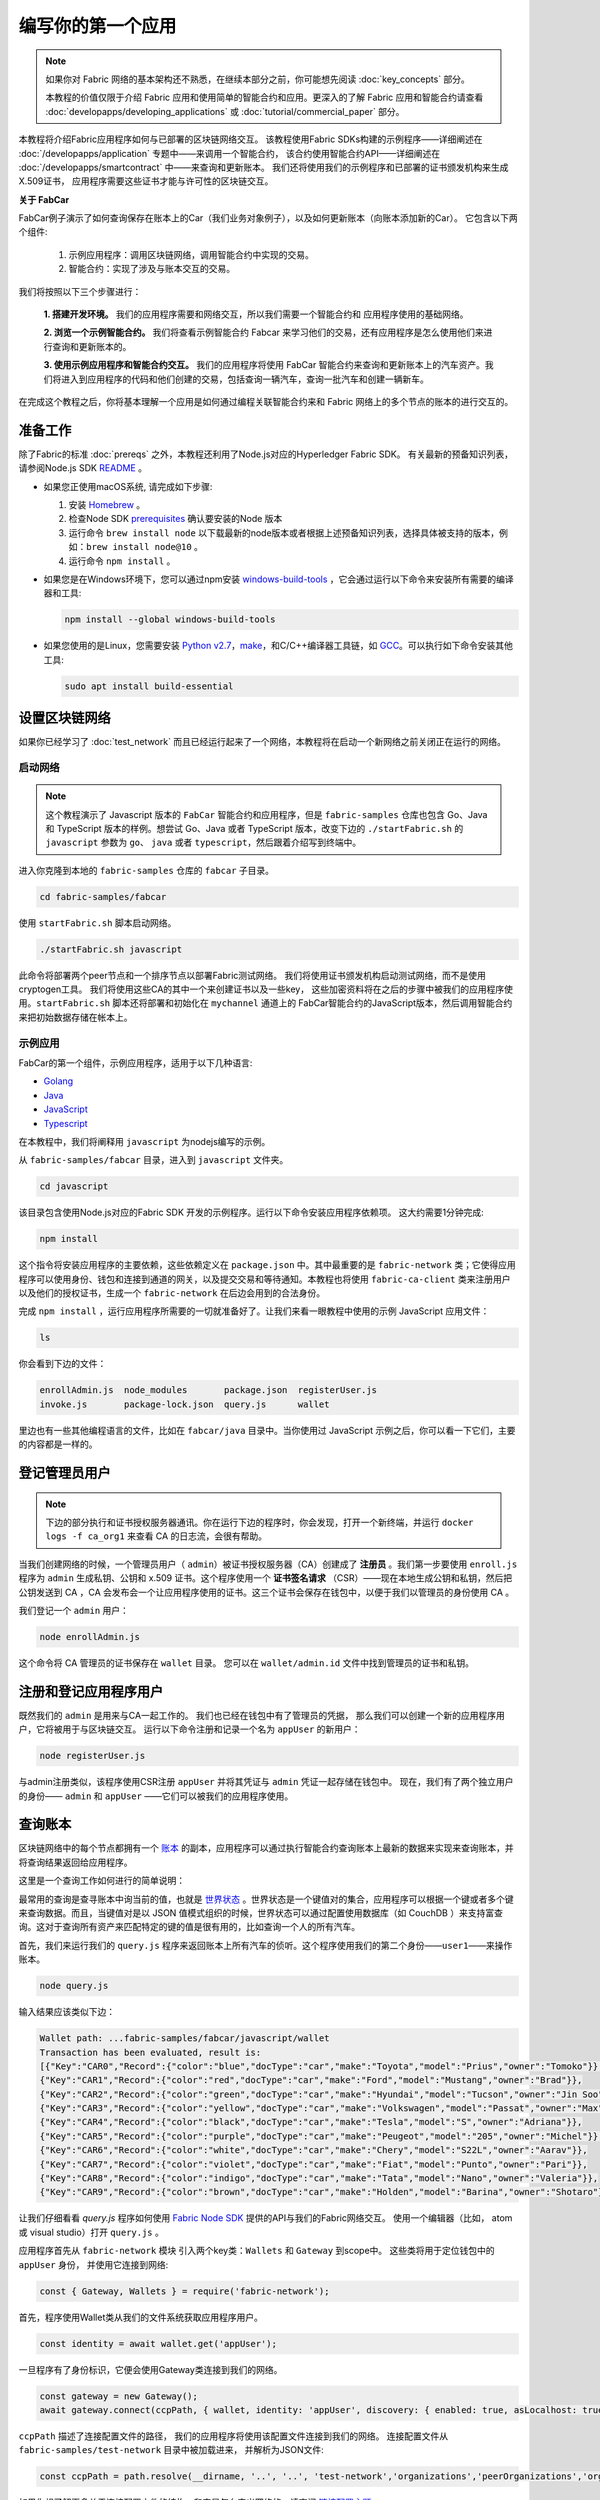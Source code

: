 编写你的第一个应用
==============================

.. note:: 如果你对 Fabric 网络的基本架构还不熟悉，在继续本部分之前，你可能想先阅读 :doc:`key_concepts` 部分。

          本教程的价值仅限于介绍 Fabric 应用和使用简单的智能合约和应用。更深入的了解 Fabric 应用和智能合约请查看 :doc:`developapps/developing_applications` 或 :doc:`tutorial/commercial_paper` 部分。

本教程将介绍Fabric应用程序如何与已部署的区块链网络交互。
该教程使用Fabric SDKs构建的示例程序——详细阐述在 
:doc:`/developapps/application` 专题中——来调用一个智能合约，
该合约使用智能合约API——详细阐述在 
:doc:`/developapps/smartcontract` 中——来查询和更新账本。
我们还将使用我们的示例程序和已部署的证书颁发机构来生成X.509证书，
应用程序需要这些证书才能与许可性的区块链交互。

**关于 FabCar**

FabCar例子演示了如何查询保存在账本上的Car（我们业务对象例子），以及如何更新账本（向账本添加新的Car）。 它包含以下两个组件:

  1. 示例应用程序：调用区块链网络，调用智能合约中实现的交易。

  2. 智能合约：实现了涉及与账本交互的交易。

我们将按照以下三个步骤进行：

  **1. 搭建开发环境。** 我们的应用程序需要和网络交互，所以我们需要一个智能合约和
  应用程序使用的基础网络。

  **2. 浏览一个示例智能合约。**
  我们将查看示例智能合约 Fabcar 来学习他们的交易，还有应用程序是怎么使用他们来进行查询和更新账本的。

  **3. 使用示例应用程序和智能合约交互。** 我们的应用程序将使用 FabCar 智能合约来查询和更新账本上的汽车资产。我们将进入到应用程序的代码和他们创建的交易，包括查询一辆汽车，查询一批汽车和创建一辆新车。

在完成这个教程之后，你将基本理解一个应用是如何通过编程关联智能合约来和 Fabric 网络上的多个节点的账本的进行交互的。


准备工作
----------------

除了Fabric的标准 :doc:`prereqs` 之外，本教程还利用了Node.js对应的Hyperledger Fabric SDK。
有关最新的预备知识列表，请参阅Node.js SDK `README <https://github.com/hyperledger/fabric-sdk-node#build-and-test>`__ 。

- 如果您正使用macOS系统, 请完成如下步骤:

  1. 安装 `Homebrew <https://brew.sh/>`_ 。
  2. 检查Node SDK `prerequisites <https://github.com/hyperledger/fabric-sdk-node#build-and-test>`_ 确认要安装的Node 版本
  3. 运行命令 ``brew install node`` 以下载最新的node版本或者根据上述预备知识列表，选择具体被支持的版本，例如：``brew install node@10`` 。
  4. 运行命令 ``npm install`` 。

- 如果您是在Windows环境下，您可以通过npm安装 `windows-build-tools <https://github.com/felixrieseberg/windows-build-tools#readme>`_ ，它会通过运行以下命令来安装所有需要的编译器和工具:

  .. code:: bash

    npm install --global windows-build-tools

- 如果您使用的是Linux，您需要安装 `Python v2.7 <https://www.python.org/download/releases/2.7/>`_，`make <https://www.gnu.org/software/make/>`_，和C/C++编译器工具链，如 `GCC <https://gcc.gnu.org/>`_。可以执行如下命令安装其他工具:

  .. code:: bash

    sudo apt install build-essential

设置区块链网络
-----------------------------

如果你已经学习了 :doc:`test_network` 而且已经运行起来了一个网络，本教程将在启动一个新网络之前关闭正在运行的网络。

启动网络
^^^^^^^^^^^^^^^^^^

.. note:: 这个教程演示了 Javascript 版本的 ``FabCar`` 智能合约和应用程序，但是 ``fabric-samples`` 仓库也包含 Go、Java 和 TypeScript 版本的样例。想尝试 Go、Java 或者 TypeScript 版本，改变下边的 ``./startFabric.sh`` 的 ``javascript`` 参数为 ``go``、 ``java`` 或者 ``typescript``，然后跟着介绍写到终端中。

进入你克隆到本地的 ``fabric-samples`` 仓库的 ``fabcar`` 子目录。

.. code:: bash

  cd fabric-samples/fabcar

使用 ``startFabric.sh`` 脚本启动网络。

.. code:: bash

  ./startFabric.sh javascript

此命令将部署两个peer节点和一个排序节点以部署Fabric测试网络。
我们将使用证书颁发机构启动测试网络，而不是使用cryptogen工具。
我们将使用这些CA的其中一个来创建证书以及一些key，
这些加密资料将在之后的步骤中被我们的应用程序使用。``startFabric.sh`` 
脚本还将部署和初始化在 ``mychannel`` 通道上的
FabCar智能合约的JavaScript版本，然后调用智能合约
来把初始数据存储在帐本上。

示例应用
^^^^^^^^^^^^^^^^^^
FabCar的第一个组件，示例应用程序，适用于以下几种语言:

- `Golang <https://github.com/hyperledger/fabric-samples/blob/{BRANCH}/fabcar/go>`__
- `Java <https://github.com/hyperledger/fabric-samples/blob/{BRANCH}/fabcar/java>`__
- `JavaScript <https://github.com/hyperledger/fabric-samples/blob/{BRANCH}/fabcar/javascript>`__
- `Typescript <https://github.com/hyperledger/fabric-samples/blob/{BRANCH}/fabcar/typescript>`__

在本教程中，我们将阐释用 ``javascript`` 为nodejs编写的示例。

从 ``fabric-samples/fabcar`` 目录，进入到
``javascript`` 文件夹。

.. code:: bash

  cd javascript

该目录包含使用Node.js对应的Fabric SDK
开发的示例程序。运行以下命令安装应用程序依赖项。
这大约需要1分钟完成:

.. code:: bash

  npm install

这个指令将安装应用程序的主要依赖，这些依赖定义在 ``package.json`` 中。其中最重要的是 ``fabric-network`` 类；它使得应用程序可以使用身份、钱包和连接到通道的网关，以及提交交易和等待通知。本教程也将使用 ``fabric-ca-client`` 类来注册用户以及他们的授权证书，生成一个 ``fabric-network`` 在后边会用到的合法身份。

完成 ``npm install`` ，运行应用程序所需要的一切就准备好了。让我们来看一眼教程中使用的示例 JavaScript 应用文件：

.. code:: bash

  ls

你会看到下边的文件：

.. code:: bash

  enrollAdmin.js  node_modules       package.json  registerUser.js
  invoke.js       package-lock.json  query.js      wallet

里边也有一些其他编程语言的文件，比如在 ``fabcar/java`` 目录中。当你使用过 JavaScript 示例之后，你可以看一下它们，主要的内容都是一样的。

登记管理员用户
------------------------

.. note:: 下边的部分执行和证书授权服务器通讯。你在运行下边的程序时，你会发现，打开一个新终端，并运行 ``docker logs -f ca_org1`` 来查看 CA 的日志流，会很有帮助。

当我们创建网络的时候，一个管理员用户（ ``admin``）被证书授权服务器（CA）创建成了 **注册员** 。我们第一步要使用 ``enroll.js`` 程序为 ``admin`` 生成私钥、公钥和 x.509 证书。这个程序使用一个 **证书签名请求** （CSR）——现在本地生成公钥和私钥，然后把公钥发送到 CA ，CA 会发布会一个让应用程序使用的证书。这三个证书会保存在钱包中，以便于我们以管理员的身份使用 CA 。

我们登记一个 ``admin`` 用户：

.. code:: bash

  node enrollAdmin.js

这个命令将 CA 管理员的证书保存在 ``wallet`` 目录。
您可以在 ``wallet/admin.id`` 文件中找到管理员的证书和私钥。

注册和登记应用程序用户
-----------------------------

既然我们的 ``admin`` 是用来与CA一起工作的。
我们也已经在钱包中有了管理员的凭据，
那么我们可以创建一个新的应用程序用户，它将被用于与区块链交互。
运行以下命令注册和记录一个名为 ``appUser`` 的新用户：

.. code:: bash

  node registerUser.js

与admin注册类似，该程序使用CSR注册 ``appUser`` 
并将其凭证与 ``admin`` 凭证一起存储在钱包中。
现在，我们有了两个独立用户的身份—— ``admin`` 
和 ``appUser`` ——它们可以被我们的应用程序使用。

查询账本
-------------------

区块链网络中的每个节点都拥有一个 `账本 <./ledger/ledger.html>`__ 的副本，应用程序可以通过执行智能合约查询账本上最新的数据来实现来查询账本，并将查询结果返回给应用程序。

这里是一个查询工作如何进行的简单说明：

最常用的查询是查寻账本中询当前的值，也就是 `世界状态 <./ledger/ledger.html#world-state>`_ 。世界状态是一个键值对的集合，应用程序可以根据一个键或者多个键来查询数据。而且，当键值对是以 JSON 值模式组织的时候，世界状态可以通过配置使用数据库（如 CouchDB ）来支持富查询。这对于查询所有资产来匹配特定的键的值是很有用的，比如查询一个人的所有汽车。

首先，我们来运行我们的 ``query.js`` 程序来返回账本上所有汽车的侦听。这个程序使用我们的第二个身份——``user1``——来操作账本。

.. code:: bash

  node query.js

输入结果应该类似下边：

.. code:: json

  Wallet path: ...fabric-samples/fabcar/javascript/wallet
  Transaction has been evaluated, result is:
  [{"Key":"CAR0","Record":{"color":"blue","docType":"car","make":"Toyota","model":"Prius","owner":"Tomoko"}},
  {"Key":"CAR1","Record":{"color":"red","docType":"car","make":"Ford","model":"Mustang","owner":"Brad"}},
  {"Key":"CAR2","Record":{"color":"green","docType":"car","make":"Hyundai","model":"Tucson","owner":"Jin Soo"}},
  {"Key":"CAR3","Record":{"color":"yellow","docType":"car","make":"Volkswagen","model":"Passat","owner":"Max"}},
  {"Key":"CAR4","Record":{"color":"black","docType":"car","make":"Tesla","model":"S","owner":"Adriana"}},
  {"Key":"CAR5","Record":{"color":"purple","docType":"car","make":"Peugeot","model":"205","owner":"Michel"}},
  {"Key":"CAR6","Record":{"color":"white","docType":"car","make":"Chery","model":"S22L","owner":"Aarav"}},
  {"Key":"CAR7","Record":{"color":"violet","docType":"car","make":"Fiat","model":"Punto","owner":"Pari"}},
  {"Key":"CAR8","Record":{"color":"indigo","docType":"car","make":"Tata","model":"Nano","owner":"Valeria"}},
  {"Key":"CAR9","Record":{"color":"brown","docType":"car","make":"Holden","model":"Barina","owner":"Shotaro"}}]

让我们仔细看看 `query.js` 程序如何使用
`Fabric Node SDK <https://hyperledger.github.io/fabric-sdk-node/>`__
提供的API与我们的Fabric网络交互。
使用一个编辑器（比如， atom 或 visual studio）打开 ``query.js`` 。

应用程序首先从 ``fabric-network`` 模块
引入两个key类：``Wallets`` 和 ``Gateway`` 到scope中。
这些类将用于定位钱包中的 ``appUser`` 身份，
并使用它连接到网络:

.. code:: bash

  const { Gateway, Wallets } = require('fabric-network');

首先，程序使用Wallet类从我们的文件系统获取应用程序用户。

.. code:: bash

  const identity = await wallet.get('appUser');

一旦程序有了身份标识，它便会使用Gateway类连接到我们的网络。

.. code:: bash

  const gateway = new Gateway();
  await gateway.connect(ccpPath, { wallet, identity: 'appUser', discovery: { enabled: true, asLocalhost: true } });

``ccpPath`` 描述了连接配置文件的路径，
我们的应用程序将使用该配置文件连接到我们的网络。
连接配置文件从 ``fabric-samples/test-network`` 目录中被加载进来，
并解析为JSON文件:

.. code:: bash

  const ccpPath = path.resolve(__dirname, '..', '..', 'test-network','organizations','peerOrganizations','org1.example.com', 'connection-org1.json');

如果你想了解更多关于连接配置文件的结构，和它是怎么定义网络的，请查阅 `链接配置主题 <./developapps/connectionprofile.html>`_ 。

一个网络可以被差分成很多通道，代码中下一个很重的一行是将应用程序连接到网络中特定的通道 ``mychannel`` 上：

.. code:: bash

  const network = await gateway.getNetwork('mychannel');

在这个通道中，我们可以通过 FabCar 智能合约来和账本进行交互：

.. code:: bash

  const contract = network.getContract('fabcar');

在 ``fabcar`` 中有许多不同的 **交易** ，我们的应用程序先使用 ``queryAllCars`` 交易来查询账本世界状态的值：

.. code:: bash

  const result = await contract.evaluateTransaction('queryAllCars');

``evaluateTransaction`` 方法代表了一种区块链网络中和智能合约最简单的交互。它只是的根据配置文件中的定义连接一个节点，然后向节点发送请求，请求内容将在节点中执行。智能合约查询节点账本上的所有汽车，然后把结果返回给应用程序。这次交互没有导致账本的更新。

FabCar 智能合约
-------------------------
FabCar智能合约示例有以下几种语言版本:

- `Golang <https://github.com/hyperledger/fabric-samples/blob/{BRANCH}/chaincode/fabcar/go>`__
- `Java <https://github.com/hyperledger/fabric-samples/blob/{BRANCH}/chaincode/fabcar/java>`__
- `JavaScript <https://github.com/hyperledger/fabric-samples/blob/{BRANCH}/chaincode/fabcar/javascript>`__
- `Typescript <https://github.com/hyperledger/fabric-samples/blob/{BRANCH}/chaincode/fabcar/typescript>`__

让我们来看看用JavaScript编写的FabCar智能合约中的交易。
打开一个新终端，并导航到 ``fabric-samples`` 仓库里
JavaScript版本的FabCar智能合约：

.. code:: bash

  cd fabric-samples/chaincode/fabcar/javascript/lib

在文本编辑器中打开 ``fabcar.js`` 文件。

看看我们的智能合约是如何使用 ``Contract`` 类定义的

.. code:: bash

  class FabCar extends Contract {...

在这个类结构中，你将看到定义了以下交易： ``initLedger``, ``queryCar``, ``queryAllCars``, ``createCar`` 和 ``changeCarOwner`` 。例如：

.. code:: bash

  async queryCar(ctx, carNumber) {...}
  async queryAllCars(ctx) {...}

让我们更进一步看一下 ``queryAllCars`` ，看一下它是怎么和账本交互的。

.. code:: bash

  async queryAllCars(ctx) {

    const startKey = '';
    const endKey = '';

    const iterator = await ctx.stub.getStateByRange(startKey, endKey);

这段代码展示了如何使用 ``getStateByRange`` 在一个key范围内从账本中检索所有的汽车。
给出的空startKey和endKey将被解释为从起始到结束的所有key。
另一个例子是，如果您使用 ``startKey = 'CAR0', endKey = 'CAR999'`` ，
那么 ``getStateByRange`` 将以字典顺序检索在 ``CAR0``(包括自身)
和 ``CAR999``(不包括自身)之间key的汽车。
其余代码遍历查询结果，并将结果封装为JSON，以供示例应用程序使用。

下面展示了应用程序如何调用智能合约中的不同交易。每一个交易都使用一组 API 比如 ``getStateByRange`` 来和账本进行交互。了解更多 API 请阅读 `detail <https://fabric-shim.github.io/master/index.html?redirect=true>`_.

.. image:: images/RunningtheSample.png

你可以看到我们的 ``queryAllCars`` 交易，还有另一个叫做 ``createCar`` 。我们稍后将在教程中使用他们来更细账本，和添加新的区块。

但是在那之前，返回到 ``query`` 程序，更改 ``evaluateTransaction`` 的请求来查询 ``CAR4`` 。 ``query`` 程序现在看起来应该是这个样子：

.. code:: bash

  const result = await contract.evaluateTransaction('queryCar', 'CAR4');

保存程序，然后返回到 ``fabcar/javascript`` 目录。现在，再次运行 ``query`` 程序：

.. code:: bash

  node query.js

你应该会看到如下：

.. code:: json

  Wallet path: ...fabric-samples/fabcar/javascript/wallet
  Transaction has been evaluated, result is:
  {"color":"black","docType":"car","make":"Tesla","model":"S","owner":"Adriana"}

如果你回头去看一下 ``queryAllCars`` 的交易结果，你会看到 ``CAR4`` 是 Adriana 的黑色 Tesla model S，也就是这里返回的结果。

我们可以使用 ``queryCar`` 交易来查询任意汽车，使用它的键 （比如 ``CAR0`` ）得到车辆的制造商、型号、颜色和车主等相关信息。

很棒。现在你应该已经了解了智能合约中基础的查询交易，也手动修改了查询程序中的参数。

账本更新时间。。。

更新账本
-------------------

现在我们已经完成一些账本的查询和添加了一些代码，我们已经准备好更新账本了。有很多的更新操作我们可以做，但是我们从创建一个 **新** 车开始。

从一个应用程序的角度来说，更新一个账本很简单。应用程序向区块链网络提交一个交易，当交易被验证和提交后，应用程序会收到一个交易成功的提醒。但是在底层，区块链网络中各组件中不同的 **共识** 程序协同工作，来保证账本的每一个更新提案都是合法的，而且有一个大家一致认可的顺序。

.. image:: tutorial/write_first_app.diagram.2.png

上图中，我们可以看到完成这项工作的主要组件。同时，多个节点中每一个节点都拥有一份账本的副本，并可选的拥有一份智能合约的副本，网络中也有一个排序服务。排序服务保证网络中交易的一致性；它也将连接到网络中不同的应用程序的交易以定义好的顺序生成区块。

我们对账本的的第一个更新是创建一辆新车。我们有一个单独的程序叫做 ``invoke.js`` ，用来更新账本。和查询一样，使用一个编辑器打开程序定位到我们构建和提交交易到网络的代码段：

.. code:: bash

  await contract.submitTransaction('createCar', 'CAR12', 'Honda', 'Accord', 'Black', 'Tom');

看一下应用程序如何调用智能合约的交易 ``createCar`` 来创建一量车主为 Tom 的黑色 Honda Accord 汽车。我们使用 ``CAR12`` 作为这里的键，这也说明了我们不必使用连续的键。

保存并运行程序：

.. code:: bash

  node invoke.js

如果执行成功，你将看到类似输出：

.. code:: bash

  Wallet path: ...fabric-samples/fabcar/javascript/wallet
  Transaction has been submitted

注意 ``inovke`` 程序是怎样使用 ``submitTransaction`` API 和区块链网络交互的，而不是 ``evaluateTransaction`` 。

.. code:: bash

  await contract.submitTransaction('createCar', 'CAR12', 'Honda', 'Accord', 'Black', 'Tom');

``submitTransaction`` 比 ``evaluateTransaction`` 更加复杂。除了跟一个单独的 peer 进行互动外，SDK 会将 ``submitTransaction`` 提案发送给在区块链网络中的每个需要的组织的 peer。其中的每个 peer 将会使用这个提案来执行被请求的智能合约，以此来产生一个建议的回复，它会为这个回复签名并将其返回给 SDK。SDK 搜集所有签过名的交易反馈到一个单独的交易中，这个交易会被发送给排序节点。排序节点从每个应用程序那里搜集并将交易排序，然后打包进一个交易的区块中。接下来它会将这些区块分发给网络中的每个 peer，在那里每笔交易会被验证并提交。最后，SDK 会被通知，这允许它能够将控制返回给应用程序。

.. note:: ``submitTransaction`` 也包含一个监听者，它会检查来确保交易被验证并提交到账本中。应用程序应该使用一个提交监听者，或者使用像 ``submitTransaction`` 这样的 API 来给你做这件事情。如果不做这个，你的交易就可能没有被成功地排序、验证以及提交到账本。

应用程序中的这些工作由 ``submitTransaction`` 完成！应用程序、智能合约、节点和排序服务一起工作来保证网络中账本一致性的程序被称为共识，它的详细解释在这里 `section <./peers/peers.html>`_ 。

为了查看这个被写入账本的交易，返回到 ``query.js`` 并将参数 ``CAR4`` 更改为 ``CAR12`` 。

就是说，将：

.. code:: bash

  const result = await contract.evaluateTransaction('queryCar', 'CAR4');

改为：

.. code:: bash

  const result = await contract.evaluateTransaction('queryCar', 'CAR12');

再次保存，然后查询：

.. code:: bash

  node query.js

应该返回这些：

.. code:: bash

  Wallet path: ...fabric-samples/fabcar/javascript/wallet
  Transaction has been evaluated, result is:
  {"color":"Black","docType":"car","make":"Honda","model":"Accord","owner":"Tom"}

恭喜。你创建了一辆汽车并验证了它记录在账本上！

现在我们已经完成了，我们假设 Tom 很大方，想把他的 Honda Accord 送给一个叫 Dave 的人。

为了完成这个，返回到 ``invoke.js`` 然后利用输入的参数，将智能合约的交易从 ``createCar`` 改为 ``changeCarOwner`` ：

.. code:: bash

  await contract.submitTransaction('changeCarOwner', 'CAR12', 'Dave');

第一个参数 ``CAR12`` 表示将要易主的车。第二个参数 ``Dave`` 表示车的新主人。

再次保存并执行程序：

.. code:: bash

  node invoke.js

现在我们来再次查询账本，以确定 Dave 和 ``CAR12`` 键已经关联起来了：

.. code:: bash

  node query.js

将返回如下结果：

.. code:: bash

   Wallet path: ...fabric-samples/fabcar/javascript/wallet
   Transaction has been evaluated, result is:
   {"color":"Black","docType":"car","make":"Honda","model":"Accord","owner":"Dave"}

``CAR12`` 的主人已经从 Tom 变成了 Dave。

  Wallet path: ...fabric-samples/fabcar/javascript/wallet
  Transaction has been evaluated, result is:
  {"color":"Black","docType":"car","make":"Honda","model":"Accord","owner":"Tom"}

.. note:: 在真实世界中的一个应用程序里，智能合约应该有一些访问控制逻辑。比如，只有某些有权限的用户能够创建新车，并且只有车辆的拥有者才能够将车辆交换给其他人。

清除数据
--------

当你完成FabCar示例的尝试后，您就可以使用
``networkDown.sh`` 脚本关闭测试网络。

.. code:: bash

  ./networkDown.sh

该命令将关闭我们创建的网络的CA、peer节点和排序节点。
它还将删除保存在 ``wallet`` 目录中的 ``admin`` 和 ``appUser`` 加密资料。
请注意，帐本上的所有数据都将丢失。
如果您想再次学习本教程，您将会以初始状态的形式启动网络。

总结
-------

现在我们完成了一些查询和跟新，你应该已经比较了解如何通过智能合约和区块链网络进行交互来查询和更新账本。我们已经看过了查询和更新的基本角智能合约、API 和 SDK ，你也应该对如何在其他的商业场景和操作中使用不同应用有了一些认识。

其他资源
--------------------

就像我们在介绍中说的，我们有一整套文章在 :doc:`developapps/developing_applications` 包含了关于智能合约、程序和数据设计的更多信息，一个更深入的使用商业票据的 `教程 <./tutorial/commercial_paper.html>`_ 和大量应用开发的相关资料。

.. Licensed under Creative Commons Attribution 4.0 International License
   https://creativecommons.org/licenses/by/4.0/
